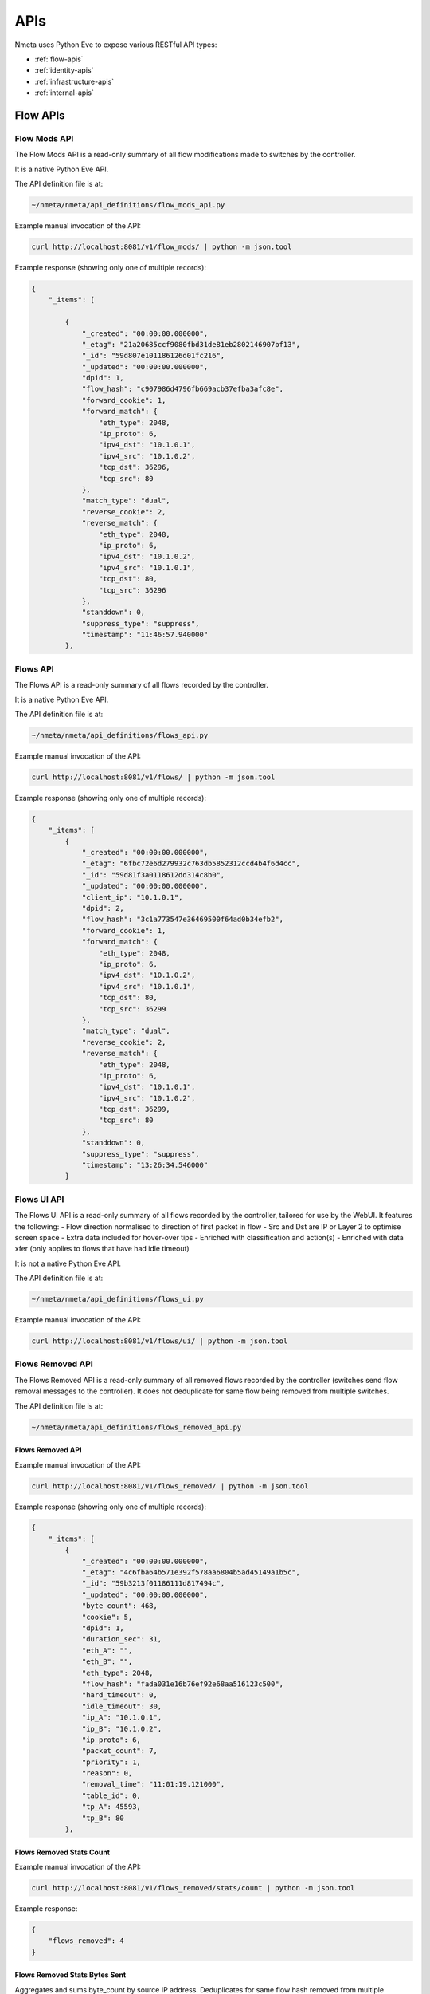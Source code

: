 ####
APIs
####

Nmeta uses Python Eve to expose various RESTful API types:

* :ref:`flow-apis`
* :ref:`identity-apis`
* :ref:`infrastructure-apis`
* :ref:`internal-apis`

.. _flow-apis:

*********
Flow APIs
*********

Flow Mods API
=============

The Flow Mods API is a read-only summary of all flow modifications made
to switches by the controller.

It is a native Python Eve API.

The API definition file is at:

.. code-block:: text

  ~/nmeta/nmeta/api_definitions/flow_mods_api.py

Example manual invocation of the API:

.. code-block:: text

  curl http://localhost:8081/v1/flow_mods/ | python -m json.tool

Example response (showing only one of multiple records):

.. code-block:: text

    {
        "_items": [

            {
                "_created": "00:00:00.000000",
                "_etag": "21a20685ccf9080fbd31de81eb2802146907bf13",
                "_id": "59d807e101186126d01fc216",
                "_updated": "00:00:00.000000",
                "dpid": 1,
                "flow_hash": "c907986d4796fb669acb37efba3afc8e",
                "forward_cookie": 1,
                "forward_match": {
                    "eth_type": 2048,
                    "ip_proto": 6,
                    "ipv4_dst": "10.1.0.1",
                    "ipv4_src": "10.1.0.2",
                    "tcp_dst": 36296,
                    "tcp_src": 80
                },
                "match_type": "dual",
                "reverse_cookie": 2,
                "reverse_match": {
                    "eth_type": 2048,
                    "ip_proto": 6,
                    "ipv4_dst": "10.1.0.2",
                    "ipv4_src": "10.1.0.1",
                    "tcp_dst": 80,
                    "tcp_src": 36296
                },
                "standdown": 0,
                "suppress_type": "suppress",
                "timestamp": "11:46:57.940000"
            },

Flows API
=========

The Flows API is a read-only summary of all flows recorded by the controller.

It is a native Python Eve API.

The API definition file is at:

.. code-block:: text

  ~/nmeta/nmeta/api_definitions/flows_api.py

Example manual invocation of the API:

.. code-block:: text

  curl http://localhost:8081/v1/flows/ | python -m json.tool

Example response (showing only one of multiple records):

.. code-block:: text

    {
        "_items": [
            {
                "_created": "00:00:00.000000",
                "_etag": "6fbc72e6d279932c763db5852312ccd4b4f6d4cc",
                "_id": "59d81f3a0118612dd314c8b0",
                "_updated": "00:00:00.000000",
                "client_ip": "10.1.0.1",
                "dpid": 2,
                "flow_hash": "3c1a773547e36469500f64ad0b34efb2",
                "forward_cookie": 1,
                "forward_match": {
                    "eth_type": 2048,
                    "ip_proto": 6,
                    "ipv4_dst": "10.1.0.2",
                    "ipv4_src": "10.1.0.1",
                    "tcp_dst": 80,
                    "tcp_src": 36299
                },
                "match_type": "dual",
                "reverse_cookie": 2,
                "reverse_match": {
                    "eth_type": 2048,
                    "ip_proto": 6,
                    "ipv4_dst": "10.1.0.1",
                    "ipv4_src": "10.1.0.2",
                    "tcp_dst": 36299,
                    "tcp_src": 80
                },
                "standdown": 0,
                "suppress_type": "suppress",
                "timestamp": "13:26:34.546000"
            }



Flows UI API
============

The Flows UI API is a read-only summary of all flows recorded by the
controller, tailored for use by the WebUI. It features the following:
- Flow direction normalised to direction of first packet in flow
- Src and Dst are IP or Layer 2 to optimise screen space
- Extra data included for hover-over tips
- Enriched with classification and action(s)
- Enriched with data xfer (only applies to flows that have had idle timeout)

It is not a native Python Eve API.

The API definition file is at:

.. code-block:: text

  ~/nmeta/nmeta/api_definitions/flows_ui.py

Example manual invocation of the API:

.. code-block:: text

  curl http://localhost:8081/v1/flows/ui/ | python -m json.tool


Flows Removed API
=================

The Flows Removed API is a read-only summary of all removed flows recorded by
the controller (switches send flow removal messages to the controller). It
does not deduplicate for same flow being removed from multiple switches.

The API definition file is at:

.. code-block:: text

  ~/nmeta/nmeta/api_definitions/flows_removed_api.py

Flows Removed API
-----------------

Example manual invocation of the API:

.. code-block:: text

  curl http://localhost:8081/v1/flows_removed/ | python -m json.tool

Example response (showing only one of multiple records):

.. code-block:: text

    {
        "_items": [
            {
                "_created": "00:00:00.000000",
                "_etag": "4c6fba64b571e392f578aa6804b5ad45149a1b5c",
                "_id": "59b3213f01186111d817494c",
                "_updated": "00:00:00.000000",
                "byte_count": 468,
                "cookie": 5,
                "dpid": 1,
                "duration_sec": 31,
                "eth_A": "",
                "eth_B": "",
                "eth_type": 2048,
                "flow_hash": "fada031e16b76ef92e68aa516123c500",
                "hard_timeout": 0,
                "idle_timeout": 30,
                "ip_A": "10.1.0.1",
                "ip_B": "10.1.0.2",
                "ip_proto": 6,
                "packet_count": 7,
                "priority": 1,
                "reason": 0,
                "removal_time": "11:01:19.121000",
                "table_id": 0,
                "tp_A": 45593,
                "tp_B": 80
            },

Flows Removed Stats Count
-------------------------

Example manual invocation of the API:

.. code-block:: text

  curl http://localhost:8081/v1/flows_removed/stats/count | python -m json.tool

Example response:

.. code-block:: text

    {
        "flows_removed": 4
    }

Flows Removed Stats Bytes Sent
------------------------------

Aggregates and sums byte_count by source IP address. Deduplicates for same
flow hash removed from multiple switches and reverse sorts by bytes 

Example manual invocation of the API:

.. code-block:: text

  curl http://localhost:8081/v1/flows_removed/stats/bytes_sent | python -m json.tool

Example response:

.. code-block:: text

    {
        "_items": [
            {
                "_id": "10.1.0.2",
                "identity": "10.1.0.2",
                "total_bytes_sent": 3532
            },
            {
                "_id": "10.1.0.1",
                "identity": "pc1",
                "total_bytes_sent": 1404
            }
        ]
    }

Flows Removed Stats Bytes Received
----------------------------------

Aggregates and sums byte_count by destination IP address. Deduplicates for same
flow hash removed from multiple switches and reverse sorts by bytes 

Example manual invocation of the API:

.. code-block:: text

  curl http://localhost:8081/v1/flows_removed/stats/bytes_received | python -m json.tool

Example response:

.. code-block:: text

    {
        "_items": [
            {
                "_id": "10.1.0.1",
                "identity": "pc1",
                "total_bytes_received": 3532
            },
            {
                "_id": "10.1.0.2",
                "identity": "10.1.0.2",
                "total_bytes_received": 1404
            }
        ]
    }

Classifications
===============

The classifications API returns the results of traffic classifications on
flows.

Example manual invocation of the API:

.. code-block:: text

  curl http://localhost:8081/v1/classifications | python -m json.tool

Example response (showing only one of multiple records):

.. code-block:: text

{
    "_items": [
        {
            "_created": "00:00:00.000000",
            "_etag": "2edf91b82d854695895ee44cffbcd5886209d12b",
            "_id": "59f4e7f2011861131aea939a",
            "_updated": "00:00:00.000000",
            "actions": {
                "qos_treatment": "constrained_bw",
                "set_desc": "Constrained Bandwidth Traffic"
            },
            "classification_tag": "Constrained Bandwidth Traffic",
            "classification_time": "09:26:26.131000",
            "classified": true,
            "flow_hash": "7af8ea9080506199633414caba6259e6"
        },


.. _identity-apis:

*************
Identity APIs
*************

Identities API
==============

The Identities API is a read-only summary of all identity records harvested
by the controller.

It is a native Python Eve API.

The API definition file is at:

.. code-block:: text

  ~/nmeta/nmeta/api_definitions/identities_api.py

Example manual invocation of the API:

.. code-block:: text

  curl http://localhost:8081/v1/identities/ | python -m json.tool

Example response (showing only one of multiple records):

.. code-block:: text

    {
        "_items": [
            {
                "_created": "00:00:00.000000",
                "_etag": "79b7626eba366805e4723ce81751c100b447d04c",
                "_id": "59b3206801186111d817487b",
                "_updated": "00:00:00.000000",
                "dpid": 2,
                "harvest_time": "10:57:43.997000",
                "harvest_type": "ARP",
                "host_desc": "",
                "host_name": "",
                "host_os": "",
                "host_type": "",
                "id_hash": "aafeaa6798c9ef3761f7afe51dd3cf7d",
                "in_port": 2,
                "ip_address": "10.1.0.1",
                "mac_address": "08:00:27:2a:d6:dd",
                "service_alias": "",
                "service_name": "",
                "user_id": "",
                "valid_from": "10:57:43.997000",
                "valid_to": "14:57:43.997000"
            },

Identities UI API
=================

The Identities API is a read-only summary of all identity records harvested
by the controller, tailored for use by the WebUI. It features the following:
- Reverse sort by harvest time
- Deduplicate by id_hash, only returning most recent per id_hash
- Includes possibly stale records
- Checks DNS identities to see if they are from a CNAME, and if so includes
  IP address from the A record
- Optional filtering out of DNS identities by setting '?filter_dns=1' on URI

It is not a native Python Eve API.

The API definition file is at:

.. code-block:: text

  ~/nmeta/nmeta/api_definitions/identities_ui.py

Example manual invocation of the API:

.. code-block:: text

  curl http://localhost:8081/v1/identities/ui/ | python -m json.tool

Example response (showing only one of multiple records):

.. code-block:: text

    {
        "_items": [
            {
                "_id": "59b31fc301186111d81747ae",
                "dpid": 1,
                "harvest_time": "10:54:59.131000",
                "harvest_type": "LLDP",
                "host_desc": "Ubuntu 16.04.2 LTS Linux 4.4.0-93-generic #116-Ubuntu SMP Fri Aug 11 21:17:51 UTC 2017 x86_64",
                "host_name": "sw2.example.com",
                "host_os": "",
                "host_type": "",
                "id_hash": "ab044209ef247d208ca1e88c5727ba0c",
                "in_port": 2,
                "ip_address": "",
                "location_logical": "internal",
                "location_physical": "",
                "mac_address": "08:00:27:ea:23:84",
                "service_alias": "",
                "service_name": "",
                "user_id": "",
                "valid_from": "10:54:59.131000",
                "valid_to": "10:56:59.131000"
            },


.. _infrastructure-apis:

*******************
Infrastructure APIs
*******************

APIs expose nmeta performance and state data. They are used by the
nmeta WebUI and can be used for other applications.

Be aware that some non-native Python Eve APIs have limited feature support
(i.e. may not support filtering)

Controller Summary API
======================

The Controller Summary API is a read-only summary of the current controller
performance metrics.

It is not a native Python Eve API.

The API definition file is at:

.. code-block:: text

  ~/nmeta/nmeta/api_definitions/controller_summary.py

Example manual invocation of the API:

.. code-block:: text

  curl http://localhost:8081/v1/infrastructure/controllers/summary/ | python -m json.tool


PI Rate API
===========

The PI Rate API is a read-only metric for the rate at which the controller
is receiving packet-in (PI) messages.

It is not a native Python Eve API.

The API definition file is at:

.. code-block:: text

  ~/nmeta/nmeta/api_definitions/pi_rate.py

Example manual invocation of the API:

.. code-block:: text

  curl http://localhost:8081/v1/infrastructure/controllers/pi_rate/ | python -m json.tool

Example response:

.. code-block:: text

    {
        "pi_rate": 0.2,
        "timestamp": "19:21:35"
    }


PI Time API
===========

The PI Time API is a read-only set of metrics for the timeliness of the
controller in processing packet-in (PI) messages. It is measured over the
length of time defined by PACKET_TIME_PERIOD, as defined in api_external.py,
and returned in the API as the key pi_time_period.

It is not a native Python Eve API.

The API definition file is at:

.. code-block:: text

  ~/nmeta/nmeta/api_definitions/pi_time.py

Example manual invocation of the API:

.. code-block:: text

  curl http://localhost:8081/v1/infrastructure/controllers/pi_time/ | python -m json.tool

Example response:

.. code-block:: text

    {
    "pi_time_avg": 0.05947005748748779,
    "pi_time_max": 0.06364011764526367,
    "pi_time_min": 0.055299997329711914,
    "pi_time_period": 10,
    "pi_time_records": 2,
    "ryu_time_avg": 0.0007699728012084961,
    "ryu_time_max": 0.0008089542388916016,
    "ryu_time_min": 0.0007309913635253906,
    "ryu_time_period": 10,
    "ryu_time_records": 2,
    "timestamp": "19:50:40"
    }

Switches API
============

The Switches API provides information on switches connected to the
controller.

The API definition file is at:

.. code-block:: text

  ~/nmeta/nmeta/api_definitions/switches_api.py

Switch Details
--------------

The Switch Details API is a read-only summary of all switches currently
connected to controller.

Example manual invocation of the API:

.. code-block:: text

  curl http://localhost:8081/v1/infrastructure/switches/ | python -m json.tool

Example response:

.. code-block:: text

    {
        "_items": [
            {
                "_created": "00:00:00.000000",
                "_etag": "e9cf4f29afa425bc0486cda334c56017d3d6e2ca",
                "_id": "59854e3ee14ebffa9f4f4e7b",
                "_updated": "00:00:00.000000",
                "dp_desc": "None",
                "dpid": 1,
                "hw_desc": "Open vSwitch",
                "ip_address": "172.16.0.5",
                "mfr_desc": "Nicira, Inc.",
                "port": 46074,
                "serial_num": "None",
                "sw_desc": "2.5.2",
                "time_connected": "16:49:01.795000"
            },
            {
                "_created": "00:00:00.000000",
                "_etag": "e8ff778368901540349b2a9625893b1b4763b362",
                "_id": "59854e41e14ebffa9f4f4e80",
                "_updated": "00:00:00.000000",
                "dp_desc": "None",
                "dpid": 2,
                "hw_desc": "Open vSwitch",
                "ip_address": "172.16.0.9",
                "mfr_desc": "Nicira, Inc.",
                "port": 34090,
                "serial_num": "None",
                "sw_desc": "2.5.2",
                "time_connected": "16:49:05.706000"
            }
        ],
        "_meta": {
            "max_results": 25,
            "page": 1,
            "total": 2
        }
    }

Switch Count
------------

The Switch Count API is a read-only count of all switches currently
connected to controller.

Example manual invocation of the API:

.. code-block:: text

  curl http://localhost:8081/v1/infrastructure/switches/stats/connected_switches | python -m json.tool

Example response:

.. code-block:: text

    {
        "connected_switches": 2
    }


.. _internal-apis:

*************
Internal APIs
*************

No internal APIs exist yet. They are planned to implement connectivity between
the API instance and the main nmeta code for interaction into non-database
components of nmeta.
